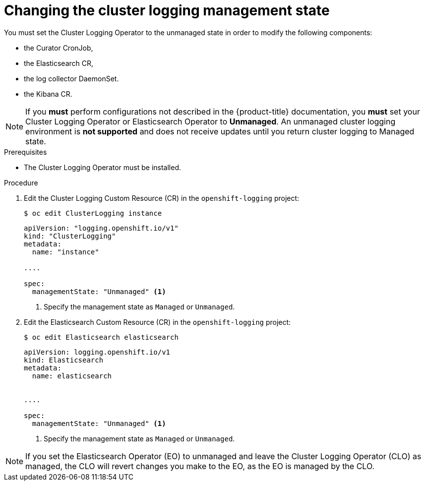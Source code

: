 // Module included in the following assemblies:
//
// * logging/cluster-logging-management.adoc

[id="cluster-logging-management-state-changing_{context}"]
= Changing the cluster logging management state

You must set the Cluster Logging Operator to the unmanaged state in order to modify the following components:

* the Curator CronJob,

* the Elasticsearch CR,

* the log collector DaemonSet.

* the Kibana CR.

[NOTE]
====
If you *must* perform configurations not described in the {product-title} documentation, you *must* set your Cluster Logging Operator or Elasticsearch Operator to *Unmanaged*. An unmanaged cluster logging environment is *not supported* and does not receive updates until you return cluster logging to Managed state. 
====

.Prerequisites

* The Cluster Logging Operator must be installed.

.Procedure

. Edit the Cluster Logging Custom Resource (CR) in the `openshift-logging` project:
+
----
$ oc edit ClusterLogging instance
----
+
[source,yaml]
----
apiVersion: "logging.openshift.io/v1"
kind: "ClusterLogging"
metadata:
  name: "instance"

....

spec:
  managementState: "Unmanaged" <1>
---- 
<1> Specify the management state as `Managed` or `Unmanaged`.

. Edit the Elasticsearch Custom Resource (CR) in the `openshift-logging` project:
+
----
$ oc edit Elasticsearch elasticsearch
----
+
[source,yaml]
----
apiVersion: logging.openshift.io/v1
kind: Elasticsearch
metadata:
  name: elasticsearch


....

spec:
  managementState: "Unmanaged" <1>
----
<1> Specify the management state as `Managed` or `Unmanaged`.

[NOTE]
====
If you set the Elasticsearch Operator (EO) to unmanaged and leave the Cluster Logging Operator (CLO) as managed, the CLO will revert changes you make to the EO, as the EO is managed by the CLO.
====
